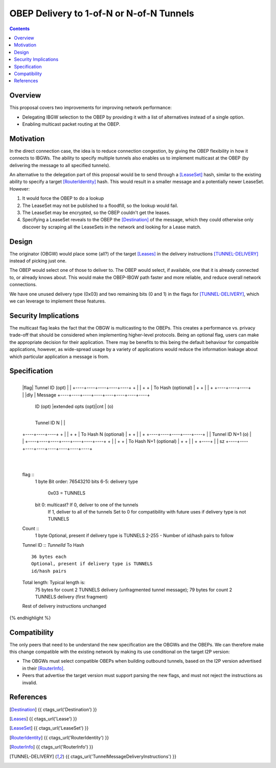 =========================================
OBEP Delivery to 1-of-N or N-of-N Tunnels
=========================================
.. meta::
    :author: zzz, str4d
    :created: 2016-03-10
    :thread: http://zzz.i2p/topics/2099
    :lastupdated: 2017-04-07
    :status: Open

.. contents::


Overview
========

This proposal covers two improvements for improving network performance:

- Delegating IBGW selection to the OBEP by providing it with a list of
  alternatives instead of a single option.

- Enabling multicast packet routing at the OBEP.


Motivation
==========

In the direct connection case, the idea is to reduce connection congestion, by
giving the OBEP flexibility in how it connects to IBGWs. The ability to specify
multiple tunnels also enables us to implement multicast at the OBEP (by
delivering the message to all specified tunnels).

An alternative to the delegation part of this proposal would be to send through
a [LeaseSet]_ hash, similar to the existing ability to specify a target
[RouterIdentity]_ hash. This would result in a smaller message and a potentially
newer LeaseSet. However:

1. It would force the OBEP to do a lookup

2. The LeaseSet may not be published to a floodfill, so the lookup would fail.

3. The LeaseSet may be encrypted, so the OBEP couldn't get the leases.

4. Specifying a LeaseSet reveals to the OBEP the [Destination]_ of the message,
   which they could otherwise only discover by scraping all the LeaseSets in the
   network and looking for a Lease match.


Design
======

The originator (OBGW) would place some (all?) of the target [Leases]_ in the
delivery instructions [TUNNEL-DELIVERY]_ instead of picking just one.

The OBEP would select one of those to deliver to. The OBEP would select, if
available, one that it is already connected to, or already knows about. This
would make the OBEP-IBGW path faster and more reliable, and reduce overall
network connections.

We have one unused delivery type (0x03) and two remaining bits (0 and 1) in the
flags for [TUNNEL-DELIVERY]_, which we can leverage to implement these features.


Security Implications
=====================

The multicast flag leaks the fact that the OBGW is multicasting to the OBEPs.
This creates a performance vs. privacy trade-off that should be considered when
implementing higher-level protocols. Being an optional flag, users can make
the appropriate decision for their application. There may be benefits to this
being the default behaviour for compatible applications, however, as wide-spread
usage by a variety of applications would reduce the information leakage about
which particular application a message is from.


Specification
=============

.. raw:: html

  {% highlight lang='dataspec' %}
+----+----+----+----+----+----+----+----+
  |flag|  Tunnel ID (opt)  |              |
  +----+----+----+----+----+              +
  |                                       |
  +                                       +
  |         To Hash (optional)            |
  +                                       +
  |                                       |
  +                        +----+----+----+
  |                        |dly | Message  
  +----+----+----+----+----+----+----+----+
   ID (opt) |extended opts (opt)|cnt | (o)
  +----+----+----+----+----+----+----+----+
   Tunnel ID N   |                        |
  +----+----+----+                        +
  |                                       |
  +                                       +
  |         To Hash N (optional)          |
  +                                       +
  |                                       |
  +              +----+----+----+----+----+
  |              | Tunnel ID N+1 (o) |    |
  +----+----+----+----+----+----+----+    +
  |                                       |
  +                                       +
  |         To Hash N+1 (optional)        |
  +                                       +
  |                                       |
  +                                  +----+
  |                                  | sz
  +----+----+----+----+----+----+----+----+
       |
  +----+

  flag ::
         1 byte
         Bit order: 76543210
         bits 6-5: delivery type
                   0x03 = TUNNELS
         bit 0: multicast? If 0, deliver to one of the tunnels
                           If 1, deliver to all of the tunnels
                           Set to 0 for compatibility with future uses if
                           delivery type is not TUNNELS

  Count ::
         1 byte
         Optional, present if delivery type is TUNNELS
         2-255 - Number of id/hash pairs to follow

  Tunnel ID :: `TunnelId`
  To Hash ::
         36 bytes each
         Optional, present if delivery type is TUNNELS
         id/hash pairs

  Total length: Typical length is:
         75 bytes for count 2 TUNNELS delivery (unfragmented tunnel message);
         79 bytes for count 2 TUNNELS delivery (first fragment)

  Rest of delivery instructions unchanged
{% endhighlight %}


Compatibility
=============

The only peers that need to be understand the new specification are the OBGWs
and the OBEPs. We can therefore make this change compatible with the existing
network by making its use conditional on the target I2P version:

* The OBGWs must select compatible OBEPs when building outbound tunnels, based
  on the I2P version advertised in their [RouterInfo]_.

* Peers that advertise the target version must support parsing the new flags,
  and must not reject the instructions as invalid.


References
==========

.. [Destination]
    {{ ctags_url('Destination') }}

.. [Leases]
    {{ ctags_url('Lease') }}

.. [LeaseSet]
    {{ ctags_url('LeaseSet') }}

.. [RouterIdentity]
    {{ ctags_url('RouterIdentity') }}

.. [RouterInfo]
    {{ ctags_url('RouterInfo') }}

.. [TUNNEL-DELIVERY]
    {{ ctags_url('TunnelMessageDeliveryInstructions') }}
